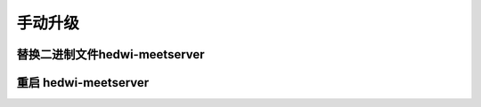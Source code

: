 .. _help-upgrade:

.. _upgrade:


手动升级
------------------------

替换二进制文件hedwi-meetserver
==============================



重启 hedwi-meetserver
=====================
